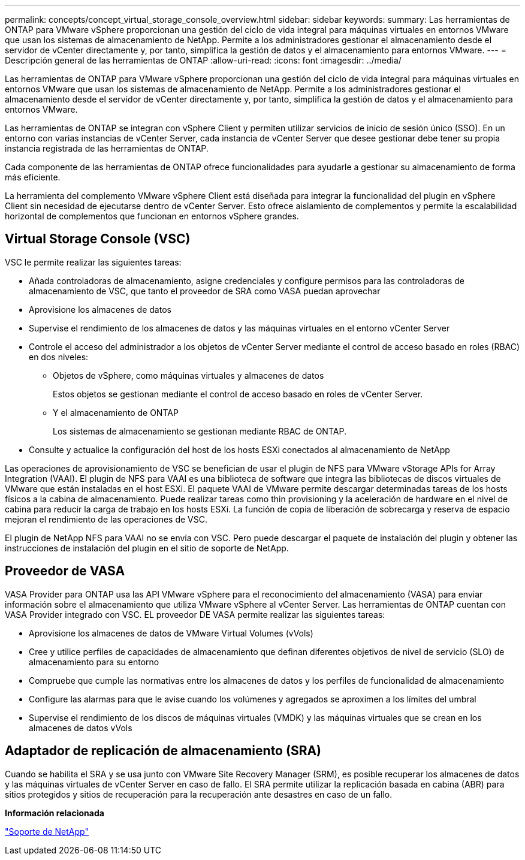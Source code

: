 ---
permalink: concepts/concept_virtual_storage_console_overview.html 
sidebar: sidebar 
keywords:  
summary: Las herramientas de ONTAP para VMware vSphere proporcionan una gestión del ciclo de vida integral para máquinas virtuales en entornos VMware que usan los sistemas de almacenamiento de NetApp. Permite a los administradores gestionar el almacenamiento desde el servidor de vCenter directamente y, por tanto, simplifica la gestión de datos y el almacenamiento para entornos VMware. 
---
= Descripción general de las herramientas de ONTAP
:allow-uri-read: 
:icons: font
:imagesdir: ../media/


[role="lead"]
Las herramientas de ONTAP para VMware vSphere proporcionan una gestión del ciclo de vida integral para máquinas virtuales en entornos VMware que usan los sistemas de almacenamiento de NetApp. Permite a los administradores gestionar el almacenamiento desde el servidor de vCenter directamente y, por tanto, simplifica la gestión de datos y el almacenamiento para entornos VMware.

Las herramientas de ONTAP se integran con vSphere Client y permiten utilizar servicios de inicio de sesión único (SSO). En un entorno con varias instancias de vCenter Server, cada instancia de vCenter Server que desee gestionar debe tener su propia instancia registrada de las herramientas de ONTAP.

Cada componente de las herramientas de ONTAP ofrece funcionalidades para ayudarle a gestionar su almacenamiento de forma más eficiente.

La herramienta del complemento VMware vSphere Client está diseñada para integrar la funcionalidad del plugin en vSphere Client sin necesidad de ejecutarse dentro de vCenter Server. Esto ofrece aislamiento de complementos y permite la escalabilidad horizontal de complementos que funcionan en entornos vSphere grandes.



== Virtual Storage Console (VSC)

VSC le permite realizar las siguientes tareas:

* Añada controladoras de almacenamiento, asigne credenciales y configure permisos para las controladoras de almacenamiento de VSC, que tanto el proveedor de SRA como VASA puedan aprovechar
* Aprovisione los almacenes de datos
* Supervise el rendimiento de los almacenes de datos y las máquinas virtuales en el entorno vCenter Server
* Controle el acceso del administrador a los objetos de vCenter Server mediante el control de acceso basado en roles (RBAC) en dos niveles:
+
** Objetos de vSphere, como máquinas virtuales y almacenes de datos
+
Estos objetos se gestionan mediante el control de acceso basado en roles de vCenter Server.

** Y el almacenamiento de ONTAP
+
Los sistemas de almacenamiento se gestionan mediante RBAC de ONTAP.



* Consulte y actualice la configuración del host de los hosts ESXi conectados al almacenamiento de NetApp


Las operaciones de aprovisionamiento de VSC se benefician de usar el plugin de NFS para VMware vStorage APIs for Array Integration (VAAI). El plugin de NFS para VAAI es una biblioteca de software que integra las bibliotecas de discos virtuales de VMware que están instaladas en el host ESXi. El paquete VAAI de VMware permite descargar determinadas tareas de los hosts físicos a la cabina de almacenamiento. Puede realizar tareas como thin provisioning y la aceleración de hardware en el nivel de cabina para reducir la carga de trabajo en los hosts ESXi. La función de copia de liberación de sobrecarga y reserva de espacio mejoran el rendimiento de las operaciones de VSC.

El plugin de NetApp NFS para VAAI no se envía con VSC. Pero puede descargar el paquete de instalación del plugin y obtener las instrucciones de instalación del plugin en el sitio de soporte de NetApp.



== Proveedor de VASA

VASA Provider para ONTAP usa las API VMware vSphere para el reconocimiento del almacenamiento (VASA) para enviar información sobre el almacenamiento que utiliza VMware vSphere al vCenter Server. Las herramientas de ONTAP cuentan con VASA Provider integrado con VSC. EL proveedor DE VASA permite realizar las siguientes tareas:

* Aprovisione los almacenes de datos de VMware Virtual Volumes (vVols)
* Cree y utilice perfiles de capacidades de almacenamiento que definan diferentes objetivos de nivel de servicio (SLO) de almacenamiento para su entorno
* Compruebe que cumple las normativas entre los almacenes de datos y los perfiles de funcionalidad de almacenamiento
* Configure las alarmas para que le avise cuando los volúmenes y agregados se aproximen a los límites del umbral
* Supervise el rendimiento de los discos de máquinas virtuales (VMDK) y las máquinas virtuales que se crean en los almacenes de datos vVols




== Adaptador de replicación de almacenamiento (SRA)

Cuando se habilita el SRA y se usa junto con VMware Site Recovery Manager (SRM), es posible recuperar los almacenes de datos y las máquinas virtuales de vCenter Server en caso de fallo. El SRA permite utilizar la replicación basada en cabina (ABR) para sitios protegidos y sitios de recuperación para la recuperación ante desastres en caso de un fallo.

*Información relacionada*

https://mysupport.netapp.com/site/global/dashboard["Soporte de NetApp"]
